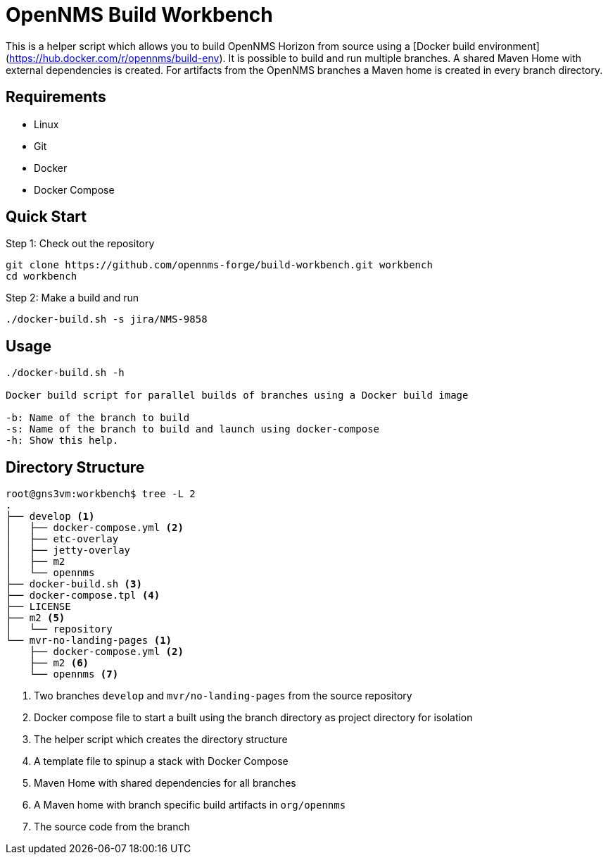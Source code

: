 = OpenNMS Build Workbench

This is a helper script which allows you to build OpenNMS Horizon from source using a [Docker build environment](https://hub.docker.com/r/opennms/build-env).
It is possible to build and run multiple branches.
A shared Maven Home with external dependencies is created.
For artifacts from the OpenNMS branches a Maven home is created in every branch directory.

== Requirements

* Linux
* Git
* Docker
* Docker Compose

== Quick Start

.Step 1: Check out the repository
[source, bash]
----
git clone https://github.com/opennms-forge/build-workbench.git workbench
cd workbench
----

.Step 2: Make a build and run
[source, bash]
----
./docker-build.sh -s jira/NMS-9858
----

== Usage

[source]
----
./docker-build.sh -h

Docker build script for parallel builds of branches using a Docker build image

-b: Name of the branch to build
-s: Name of the branch to build and launch using docker-compose
-h: Show this help.
----

== Directory Structure

[source]
----
root@gns3vm:workbench$ tree -L 2
.
├── develop <1>
│   ├── docker-compose.yml <2>
│   ├── etc-overlay
│   ├── jetty-overlay
│   ├── m2
│   └── opennms
├── docker-build.sh <3>
├── docker-compose.tpl <4>
├── LICENSE
├── m2 <5>
│   └── repository
└── mvr-no-landing-pages <1>
    ├── docker-compose.yml <2>
    ├── m2 <6>
    └── opennms <7>
----
<1> Two branches `develop` and `mvr/no-landing-pages` from the source repository
<2> Docker compose file to start a built using the branch directory as project directory for isolation
<3> The helper script which creates the directory structure
<4> A template file to spinup a stack with Docker Compose
<5> Maven Home with shared dependencies for all branches
<6> A Maven home with branch specific build artifacts in  `org/opennms`
<7> The source code from the branch
